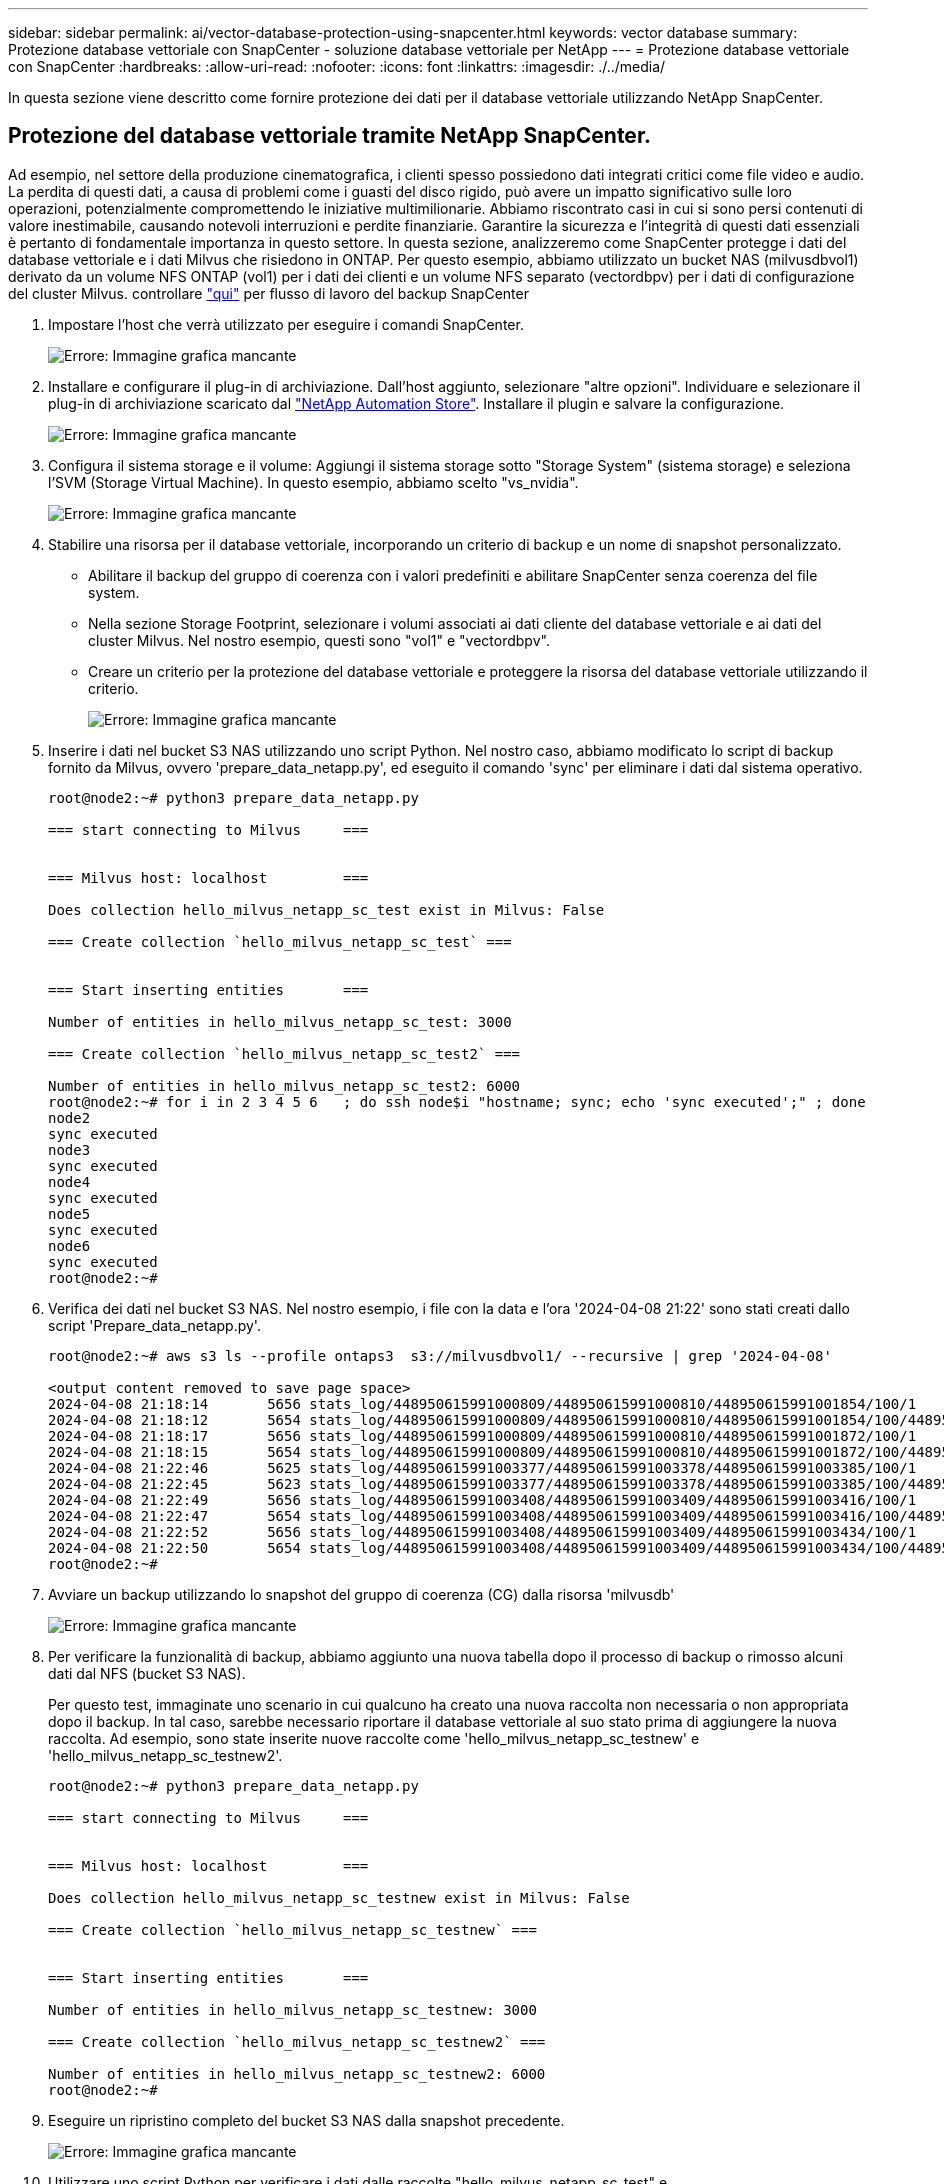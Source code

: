 ---
sidebar: sidebar 
permalink: ai/vector-database-protection-using-snapcenter.html 
keywords: vector database 
summary: Protezione database vettoriale con SnapCenter - soluzione database vettoriale per NetApp 
---
= Protezione database vettoriale con SnapCenter
:hardbreaks:
:allow-uri-read: 
:nofooter: 
:icons: font
:linkattrs: 
:imagesdir: ./../media/


[role="lead"]
In questa sezione viene descritto come fornire protezione dei dati per il database vettoriale utilizzando NetApp SnapCenter.



== Protezione del database vettoriale tramite NetApp SnapCenter.

Ad esempio, nel settore della produzione cinematografica, i clienti spesso possiedono dati integrati critici come file video e audio. La perdita di questi dati, a causa di problemi come i guasti del disco rigido, può avere un impatto significativo sulle loro operazioni, potenzialmente compromettendo le iniziative multimilionarie. Abbiamo riscontrato casi in cui si sono persi contenuti di valore inestimabile, causando notevoli interruzioni e perdite finanziarie. Garantire la sicurezza e l'integrità di questi dati essenziali è pertanto di fondamentale importanza in questo settore.
In questa sezione, analizzeremo come SnapCenter protegge i dati del database vettoriale e i dati Milvus che risiedono in ONTAP. Per questo esempio, abbiamo utilizzato un bucket NAS (milvusdbvol1) derivato da un volume NFS ONTAP (vol1) per i dati dei clienti e un volume NFS separato (vectordbpv) per i dati di configurazione del cluster Milvus. controllare link:https://docs.netapp.com/us-en/snapcenter-47/protect-sco/backup-workflow.html["qui"] per flusso di lavoro del backup SnapCenter

. Impostare l'host che verrà utilizzato per eseguire i comandi SnapCenter.
+
image:sc_host_setup.png["Errore: Immagine grafica mancante"]

. Installare e configurare il plug-in di archiviazione. Dall'host aggiunto, selezionare "altre opzioni". Individuare e selezionare il plug-in di archiviazione scaricato dal link:https://automationstore.netapp.com/snap-detail.shtml?packUuid=Storage&packVersion=1.0["NetApp Automation Store"]. Installare il plugin e salvare la configurazione.
+
image:sc_storage_plugin.png["Errore: Immagine grafica mancante"]

. Configura il sistema storage e il volume: Aggiungi il sistema storage sotto "Storage System" (sistema storage) e seleziona l'SVM (Storage Virtual Machine). In questo esempio, abbiamo scelto "vs_nvidia".
+
image:sc_storage_system.png["Errore: Immagine grafica mancante"]

. Stabilire una risorsa per il database vettoriale, incorporando un criterio di backup e un nome di snapshot personalizzato.
+
** Abilitare il backup del gruppo di coerenza con i valori predefiniti e abilitare SnapCenter senza coerenza del file system.
** Nella sezione Storage Footprint, selezionare i volumi associati ai dati cliente del database vettoriale e ai dati del cluster Milvus. Nel nostro esempio, questi sono "vol1" e "vectordbpv".
** Creare un criterio per la protezione del database vettoriale e proteggere la risorsa del database vettoriale utilizzando il criterio.
+
image:sc_resource_vectordatabase.png["Errore: Immagine grafica mancante"]



. Inserire i dati nel bucket S3 NAS utilizzando uno script Python. Nel nostro caso, abbiamo modificato lo script di backup fornito da Milvus, ovvero 'prepare_data_netapp.py', ed eseguito il comando 'sync' per eliminare i dati dal sistema operativo.
+
[source, python]
----
root@node2:~# python3 prepare_data_netapp.py

=== start connecting to Milvus     ===


=== Milvus host: localhost         ===

Does collection hello_milvus_netapp_sc_test exist in Milvus: False

=== Create collection `hello_milvus_netapp_sc_test` ===


=== Start inserting entities       ===

Number of entities in hello_milvus_netapp_sc_test: 3000

=== Create collection `hello_milvus_netapp_sc_test2` ===

Number of entities in hello_milvus_netapp_sc_test2: 6000
root@node2:~# for i in 2 3 4 5 6   ; do ssh node$i "hostname; sync; echo 'sync executed';" ; done
node2
sync executed
node3
sync executed
node4
sync executed
node5
sync executed
node6
sync executed
root@node2:~#
----
. Verifica dei dati nel bucket S3 NAS. Nel nostro esempio, i file con la data e l'ora '2024-04-08 21:22' sono stati creati dallo script 'Prepare_data_netapp.py'.
+
[source, bash]
----
root@node2:~# aws s3 ls --profile ontaps3  s3://milvusdbvol1/ --recursive | grep '2024-04-08'

<output content removed to save page space>
2024-04-08 21:18:14       5656 stats_log/448950615991000809/448950615991000810/448950615991001854/100/1
2024-04-08 21:18:12       5654 stats_log/448950615991000809/448950615991000810/448950615991001854/100/448950615990800869
2024-04-08 21:18:17       5656 stats_log/448950615991000809/448950615991000810/448950615991001872/100/1
2024-04-08 21:18:15       5654 stats_log/448950615991000809/448950615991000810/448950615991001872/100/448950615990800876
2024-04-08 21:22:46       5625 stats_log/448950615991003377/448950615991003378/448950615991003385/100/1
2024-04-08 21:22:45       5623 stats_log/448950615991003377/448950615991003378/448950615991003385/100/448950615990800899
2024-04-08 21:22:49       5656 stats_log/448950615991003408/448950615991003409/448950615991003416/100/1
2024-04-08 21:22:47       5654 stats_log/448950615991003408/448950615991003409/448950615991003416/100/448950615990800906
2024-04-08 21:22:52       5656 stats_log/448950615991003408/448950615991003409/448950615991003434/100/1
2024-04-08 21:22:50       5654 stats_log/448950615991003408/448950615991003409/448950615991003434/100/448950615990800913
root@node2:~#
----
. Avviare un backup utilizzando lo snapshot del gruppo di coerenza (CG) dalla risorsa 'milvusdb'
+
image:sc_backup_vector_database.png["Errore: Immagine grafica mancante"]

. Per verificare la funzionalità di backup, abbiamo aggiunto una nuova tabella dopo il processo di backup o rimosso alcuni dati dal NFS (bucket S3 NAS).
+
Per questo test, immaginate uno scenario in cui qualcuno ha creato una nuova raccolta non necessaria o non appropriata dopo il backup. In tal caso, sarebbe necessario riportare il database vettoriale al suo stato prima di aggiungere la nuova raccolta. Ad esempio, sono state inserite nuove raccolte come 'hello_milvus_netapp_sc_testnew' e 'hello_milvus_netapp_sc_testnew2'.

+
[source, python]
----
root@node2:~# python3 prepare_data_netapp.py

=== start connecting to Milvus     ===


=== Milvus host: localhost         ===

Does collection hello_milvus_netapp_sc_testnew exist in Milvus: False

=== Create collection `hello_milvus_netapp_sc_testnew` ===


=== Start inserting entities       ===

Number of entities in hello_milvus_netapp_sc_testnew: 3000

=== Create collection `hello_milvus_netapp_sc_testnew2` ===

Number of entities in hello_milvus_netapp_sc_testnew2: 6000
root@node2:~#
----
. Eseguire un ripristino completo del bucket S3 NAS dalla snapshot precedente.
+
image:sc_restore_vector_database.png["Errore: Immagine grafica mancante"]

. Utilizzare uno script Python per verificare i dati dalle raccolte "hello_milvus_netapp_sc_test" e "hello_milvus_netapp_sc_test2".
+
[source, python]
----
root@node2:~# python3 verify_data_netapp.py

=== start connecting to Milvus     ===


=== Milvus host: localhost         ===

Does collection hello_milvus_netapp_sc_test exist in Milvus: True
{'auto_id': False, 'description': 'hello_milvus_netapp_sc_test', 'fields': [{'name': 'pk', 'description': '', 'type': <DataType.INT64: 5>, 'is_primary': True, 'auto_id': False}, {'name': 'random', 'description': '', 'type': <DataType.DOUBLE: 11>}, {'name': 'var', 'description': '', 'type': <DataType.VARCHAR: 21>, 'params': {'max_length': 65535}}, {'name': 'embeddings', 'description': '', 'type': <DataType.FLOAT_VECTOR: 101>, 'params': {'dim': 8}}]}
Number of entities in Milvus: hello_milvus_netapp_sc_test : 3000

=== Start Creating index IVF_FLAT  ===


=== Start loading                  ===


=== Start searching based on vector similarity ===

hit: id: 2998, distance: 0.0, entity: {'random': 0.9728033590489911}, random field: 0.9728033590489911
hit: id: 1262, distance: 0.08883658051490784, entity: {'random': 0.2978858685751561}, random field: 0.2978858685751561
hit: id: 1265, distance: 0.09590047597885132, entity: {'random': 0.3042039939240304}, random field: 0.3042039939240304
hit: id: 2999, distance: 0.0, entity: {'random': 0.02316334456872482}, random field: 0.02316334456872482
hit: id: 1580, distance: 0.05628091096878052, entity: {'random': 0.3855988746044062}, random field: 0.3855988746044062
hit: id: 2377, distance: 0.08096685260534286, entity: {'random': 0.8745922204004368}, random field: 0.8745922204004368
search latency = 0.2832s

=== Start querying with `random > 0.5` ===

query result:
-{'random': 0.6378742006852851, 'embeddings': [0.20963514, 0.39746657, 0.12019053, 0.6947492, 0.9535575, 0.5454552, 0.82360446, 0.21096309], 'pk': 0}
search latency = 0.2257s

=== Start hybrid searching with `random > 0.5` ===

hit: id: 2998, distance: 0.0, entity: {'random': 0.9728033590489911}, random field: 0.9728033590489911
hit: id: 747, distance: 0.14606499671936035, entity: {'random': 0.5648774800635661}, random field: 0.5648774800635661
hit: id: 2527, distance: 0.1530652642250061, entity: {'random': 0.8928974315571507}, random field: 0.8928974315571507
hit: id: 2377, distance: 0.08096685260534286, entity: {'random': 0.8745922204004368}, random field: 0.8745922204004368
hit: id: 2034, distance: 0.20354536175727844, entity: {'random': 0.5526117606328499}, random field: 0.5526117606328499
hit: id: 958, distance: 0.21908017992973328, entity: {'random': 0.6647383716417955}, random field: 0.6647383716417955
search latency = 0.5480s
Does collection hello_milvus_netapp_sc_test2 exist in Milvus: True
{'auto_id': True, 'description': 'hello_milvus_netapp_sc_test2', 'fields': [{'name': 'pk', 'description': '', 'type': <DataType.INT64: 5>, 'is_primary': True, 'auto_id': True}, {'name': 'random', 'description': '', 'type': <DataType.DOUBLE: 11>}, {'name': 'var', 'description': '', 'type': <DataType.VARCHAR: 21>, 'params': {'max_length': 65535}}, {'name': 'embeddings', 'description': '', 'type': <DataType.FLOAT_VECTOR: 101>, 'params': {'dim': 8}}]}
Number of entities in Milvus: hello_milvus_netapp_sc_test2 : 6000

=== Start Creating index IVF_FLAT  ===


=== Start loading                  ===


=== Start searching based on vector similarity ===

hit: id: 448950615990642008, distance: 0.07805602252483368, entity: {'random': 0.5326684390871348}, random field: 0.5326684390871348
hit: id: 448950615990645009, distance: 0.07805602252483368, entity: {'random': 0.5326684390871348}, random field: 0.5326684390871348
hit: id: 448950615990640618, distance: 0.13562293350696564, entity: {'random': 0.7864676926688837}, random field: 0.7864676926688837
hit: id: 448950615990642314, distance: 0.10414951294660568, entity: {'random': 0.2209597460821181}, random field: 0.2209597460821181
hit: id: 448950615990645315, distance: 0.10414951294660568, entity: {'random': 0.2209597460821181}, random field: 0.2209597460821181
hit: id: 448950615990640004, distance: 0.11571306735277176, entity: {'random': 0.7765521996186631}, random field: 0.7765521996186631
search latency = 0.2381s

=== Start querying with `random > 0.5` ===

query result:
-{'embeddings': [0.15983285, 0.72214717, 0.7414838, 0.44471496, 0.50356466, 0.8750043, 0.316556, 0.7871702], 'pk': 448950615990639798, 'random': 0.7820620141382767}
search latency = 0.3106s

=== Start hybrid searching with `random > 0.5` ===

hit: id: 448950615990642008, distance: 0.07805602252483368, entity: {'random': 0.5326684390871348}, random field: 0.5326684390871348
hit: id: 448950615990645009, distance: 0.07805602252483368, entity: {'random': 0.5326684390871348}, random field: 0.5326684390871348
hit: id: 448950615990640618, distance: 0.13562293350696564, entity: {'random': 0.7864676926688837}, random field: 0.7864676926688837
hit: id: 448950615990640004, distance: 0.11571306735277176, entity: {'random': 0.7765521996186631}, random field: 0.7765521996186631
hit: id: 448950615990643005, distance: 0.11571306735277176, entity: {'random': 0.7765521996186631}, random field: 0.7765521996186631
hit: id: 448950615990640402, distance: 0.13665105402469635, entity: {'random': 0.9742541034109935}, random field: 0.9742541034109935
search latency = 0.4906s
root@node2:~#
----
. Verificare che la raccolta non necessaria o non appropriata non sia più presente nel database.
+
[source, python]
----
root@node2:~# python3 verify_data_netapp.py

=== start connecting to Milvus     ===


=== Milvus host: localhost         ===

Does collection hello_milvus_netapp_sc_testnew exist in Milvus: False
Traceback (most recent call last):
  File "/root/verify_data_netapp.py", line 37, in <module>
    recover_collection = Collection(recover_collection_name)
  File "/usr/local/lib/python3.10/dist-packages/pymilvus/orm/collection.py", line 137, in __init__
    raise SchemaNotReadyException(
pymilvus.exceptions.SchemaNotReadyException: <SchemaNotReadyException: (code=1, message=Collection 'hello_milvus_netapp_sc_testnew' not exist, or you can pass in schema to create one.)>
root@node2:~#
----


In conclusione, l'utilizzo di SnapCenter di NetApp per la salvaguardia dei dati di database vettoriali e dei dati Milvus che risiedono in ONTAP offre notevoli vantaggi ai clienti, in particolare nei settori in cui l'integrità dei dati è di primaria importanza, come la produzione cinematografica. La capacità di SnapCenter di creare backup coerenti e di eseguire ripristini completi dei dati garantisce che i dati critici, come file audio e video integrati, siano protetti dalle perdite dovute a guasti del disco rigido o ad altri problemi. Ciò non solo impedisce le perturbazioni operative, ma protegge anche da ingenti perdite finanziarie.

In questa sezione, abbiamo dimostrato come SnapCenter possa essere configurato per proteggere i dati che risiedono in ONTAP, inclusa l'installazione degli host, l'installazione e la configurazione dei plug-in di storage e la creazione di una risorsa per il database vettoriale con un nome snapshot personalizzato. Abbiamo inoltre illustrato come eseguire un backup utilizzando la snapshot del gruppo di coerenza e verificare i dati nel bucket NAS S3.

Inoltre, abbiamo simulato uno scenario in cui è stata creata una raccolta non necessaria o inadeguata dopo il backup. In tali casi, la capacità di SnapCenter di eseguire un ripristino completo da una snapshot precedente garantisce che il database vettoriale possa essere riportato al suo stato prima dell'aggiunta della nuova raccolta, mantenendo così l'integrità del database. Questa funzionalità di ripristino dei dati in uno specifico istante temporale è un valore inestimabile per i clienti, con la certezza che i dati non solo sono al sicuro, ma anche mantenuti in maniera corretta. Pertanto, il prodotto SnapCenter di NetApp offre ai clienti una soluzione solida e affidabile per la protezione e la gestione dei dati.
